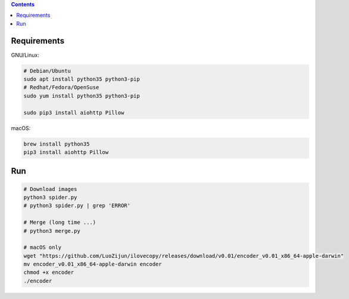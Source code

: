 
.. contents::


Requirements
---------------

GNU/Linux:

.. code:: bash
    
    # Debian/Ubuntu
    sudo apt install python35 python3-pip
    # Redhat/Fedora/OpenSuse
    sudo yum install python35 python3-pip

    sudo pip3 install aiohttp Pillow


macOS:

.. code:: bash
    
    brew install python35
    pip3 install aiohttp Pillow


Run
------

.. code:: bash
    
    # Download images
    python3 spider.py
    # python3 spider.py | grep 'ERROR'

    # Merge (long time ...)
    # python3 merge.py

    # macOS only
    wget "https://github.com/LuoZijun/ilovecopy/releases/download/v0.01/encoder_v0.01_x86_64-apple-darwin"
    mv encoder_v0.01_x86_64-apple-darwin encoder
    chmod +x encoder
    ./encoder
    
